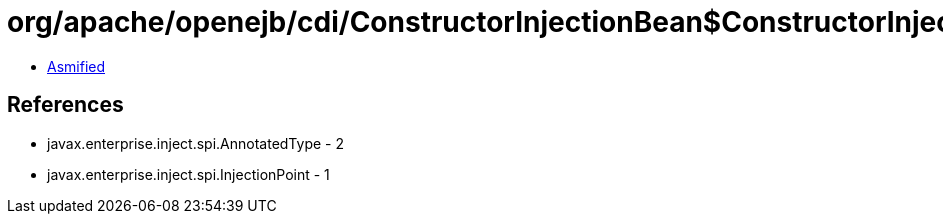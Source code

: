 = org/apache/openejb/cdi/ConstructorInjectionBean$ConstructorInjectionTarget.class

 - link:ConstructorInjectionBean$ConstructorInjectionTarget-asmified.java[Asmified]

== References

 - javax.enterprise.inject.spi.AnnotatedType - 2
 - javax.enterprise.inject.spi.InjectionPoint - 1
